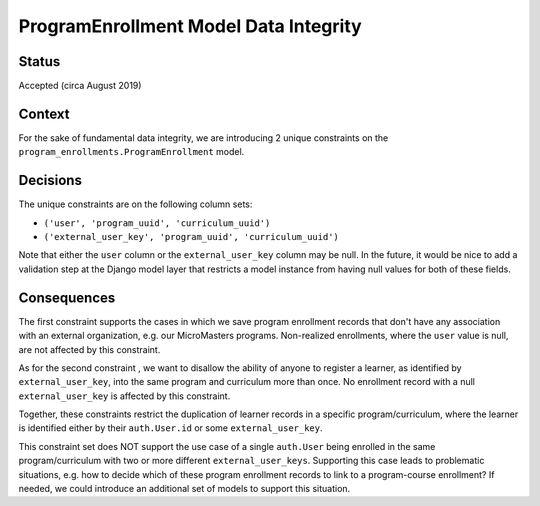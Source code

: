 ProgramEnrollment Model Data Integrity
--------------------------------------

Status
======

Accepted (circa August 2019)


Context
=======

For the sake of fundamental data integrity, we are introducing 2 unique
constraints on the ``program_enrollments.ProgramEnrollment`` model.

Decisions
=========

The unique constraints are on the following column sets:

* ``('user', 'program_uuid', 'curriculum_uuid')``
* ``('external_user_key', 'program_uuid', 'curriculum_uuid')``

Note that either the ``user`` column or the ``external_user_key`` column may be null.
In the future, it would be nice to add a validation step at the Django model layer
that restricts a model instance from having null values for both of these fields.

Consequences
============

The first constraint supports the cases in which we save program enrollment records
that don't have any association with an external organization, e.g. our MicroMasters programs.
Non-realized enrollments, where the ``user`` value is null, are not affected by this constraint.

As for the second constraint , we want to disallow the ability of anyone to register a learner,
as identified by ``external_user_key``, into the same program and curriculum more than once.
No enrollment record with a null ``external_user_key`` is affected by this constraint.

Together, these constraints restrict the duplication of learner records in a specific
program/curriculum, where the learner is identified either by their ``auth.User.id`` or
some ``external_user_key``.

This constraint set does NOT support the use case of a single ``auth.User`` being enrolled
in the same program/curriculum with two or more different ``external_user_keys``.  Supporting
this case leads to problematic situations, e.g. how to decide which of these program enrollment
records to link to a program-course enrollment?  If needed, we could introduce an additional
set of models to support this situation.
